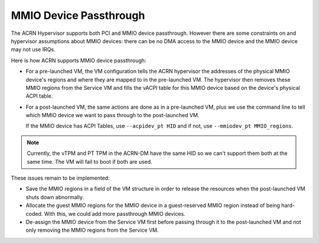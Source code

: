 .. _mmio-device-passthrough:

MMIO Device Passthrough
########################

The ACRN Hypervisor supports both PCI and MMIO device passthrough.
However there are some constraints on and hypervisor assumptions about
MMIO devices: there can be no DMA access to the MMIO device and the MMIO
device may not use IRQs.

Here is how ACRN supports MMIO device passthrough:

* For a pre-launched VM, the VM configuration tells the ACRN hypervisor
  the addresses of the physical MMIO device's regions and where they are
  mapped to in the pre-launched VM.  The hypervisor then removes these
  MMIO regions from the Service VM and fills the vACPI table for this MMIO
  device based on the device's physical ACPI table.

* For a post-launched VM, the same actions are done as in a
  pre-launched VM, plus we use the command line to tell which MMIO
  device we want to pass through to the post-launched VM.

  If the MMIO device has ACPI Tables, use ``--acpidev_pt HID`` and
  if not, use ``--mmiodev_pt MMIO_regions``.

.. note::
   Currently, the vTPM and PT TPM in the ACRN-DM have the same HID so we
   can't support them both at the same time. The VM will fail to boot if
   both are used.

These issues remain to be implemented:

* Save the MMIO regions in a field of the VM structure in order to
  release the resources when the post-launched VM shuts down abnormally.
* Allocate the guest MMIO regions for the MMIO device in a guest-reserved
  MMIO region instead of being hard-coded. With this, we could add more
  passthrough MMIO devices.
* De-assign the MMIO device from the Service VM first before passing
  through it to the post-launched VM and not only removing the MMIO
  regions from the Service VM.
